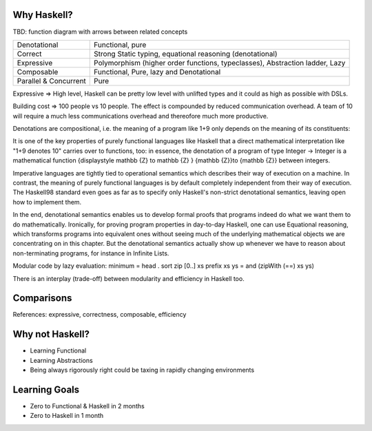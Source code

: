 Why Haskell?
------------

TBD: function diagram with arrows between related concepts

+-----------------------+-----------------------------------------------------+
| Denotational          | Functional, pure                                    |
+-----------------------+-----------------------------------------------------+
| Correct               | Strong Static typing, equational reasoning          |
|                       | (denotational)                                      |
+-----------------------+-----------------------------------------------------+
| Expressive            | Polymorphism (higher order functions, typeclasses), |
|                       | Abstraction ladder, Lazy                            |
+-----------------------+-----------------------------------------------------+
| Composable            | Functional, Pure, lazy and Denotational             |
+-----------------------+-----------------------------------------------------+
| Parallel & Concurrent | Pure                                                |
+-----------------------+-----------------------------------------------------+

Expressive => High level, Haskell can be pretty low level with unlifted types
and it could as high as possible with DSLs.

Building cost => 100 people vs 10 people. The effect is compounded by reduced
communication overhead. A team of 10 will require a much less communications
overhead and thereofore much more productive.

Denotations are compositional, i.e. the meaning of a program like 1+9 only
depends on the meaning of its constituents:

It is one of the key properties of purely functional languages like Haskell
that a direct mathematical interpretation like "1+9 denotes 10" carries over to
functions, too: in essence, the denotation of a program of type Integer ->
Integer is a mathematical function {\displaystyle \mathbb {Z} \to \mathbb {Z} }
{\mathbb  {Z}}\to {\mathbb  {Z}} between integers.

Imperative languages are tightly tied to operational semantics which describes
their way of execution on a machine.
In contrast, the meaning of purely functional languages is by default
completely independent from their way of execution. The Haskell98 standard even
goes as far as to specify only Haskell's non-strict denotational semantics,
leaving open how to implement them.

In the end, denotational semantics enables us to develop formal proofs that
programs indeed do what we want them to do mathematically. Ironically, for
proving program properties in day-to-day Haskell, one can use Equational
reasoning, which transforms programs into equivalent ones without seeing much
of the underlying mathematical objects we are concentrating on in this chapter.
But the denotational semantics actually show up whenever we have to reason
about non-terminating programs, for instance in Infinite Lists.

Modular code by lazy evaluation:
minimum = head . sort
zip [0..] xs
prefix xs ys = and (zipWith (==) xs ys)

There is an interplay (trade-off) between modularity and efficiency in Haskell
too.

Comparisons
-----------


References: expressive, correctness, composable, efficiency

Why not Haskell?
----------------

* Learning Functional
* Learning Abstractions
* Being always rigorously right could be taxing in rapidly changing environments

Learning Goals
--------------

* Zero to Functional & Haskell in 2 months
* Zero to Haskell in 1 month
